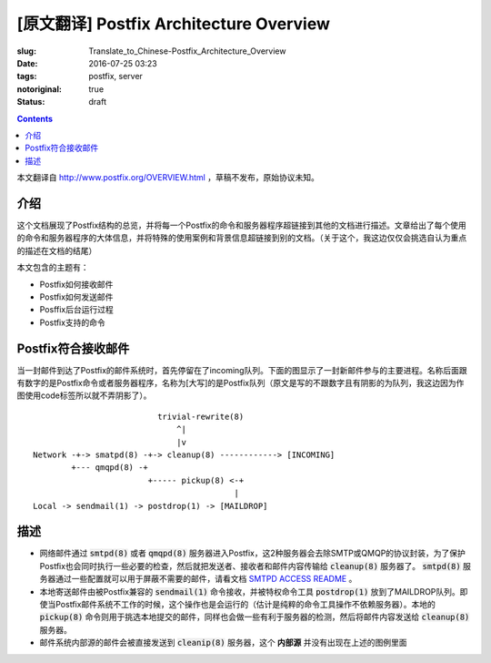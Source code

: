 ========================================================================
[原文翻译] Postfix Architecture Overview
========================================================================

:slug: Translate_to_Chinese-Postfix_Architecture_Overview
:date: 2016-07-25 03:23
:tags: postfix, server
:notoriginal: true
:status: draft

.. contents::

本文翻译自 http://www.postfix.org/OVERVIEW.html ，草稿不发布，原始协议未知。


介绍
------------------------------

这个文档展现了Postfix结构的总览，并将每一个Postfix的命令和服务器程序超链接到其他的文档进行描述。文章给出了每个使用的命令和服务器程序的大体信息，并将特殊的使用案例和背景信息超链接到别的文档。（关于这个，我这边仅仅会挑选自认为重点的描述在文档的结尾）

本文包含的主题有：

* Postfix如何接收邮件
* Postfix如何发送邮件
* Posffix后台运行过程
* Postfix支持的命令

Postfix符合接收邮件
------------------------------

当一封邮件到达了Postfix的邮件系统时，首先停留在了incoming队列。下面的图显示了一封新邮件参与的主要进程。名称后面跟有数字的是Postfix命令或者服务器程序，名称为[大写]的是Postfix队列（原文是写的不跟数字且有阴影的为队列，我这边因为作图使用code标签所以就不弄阴影了）。

::

                            trivial-rewrite(8)
                                ^|
                                |v
  Network -+-> smatpd(8) -+-> cleanup(8) ------------> [INCOMING]
          +--- qmqpd(8) -+
                          +----- pickup(8) <-+
                                            |
  Local -> sendmail(1) -> postdrop(1) -> [MAILDROP]

描述
------------------------------

* 网络邮件通过 :code:`smtpd(8)` 或者 :code:`qmqpd(8)` 服务器进入Postfix，这2种服务器会去除SMTP或QMQP的协议封装，为了保护Postfix也会同时执行一些必要的检查，然后就把发送者、接收者和邮件内容传输给 :code:`cleanup(8)` 服务器了。 :code:`smtpd(8)` 服务器通过一些配置就可以用于屏蔽不需要的邮件，请看文档 `SMTPD ACCESS README <http://www.postfix.org/SMTPD_ACCESS_README.html>`_ 。
* 本地寄送邮件由被Postfix兼容的 :code:`sendmail(1)` 命令接收，并被特权命令工具 :code:`postdrop(1)` 放到了MAILDROP队列。即使当Postfix邮件系统不工作的时候，这个操作也是会运行的（估计是纯粹的命令工具操作不依赖服务器）。本地的 :code:`pickup(8)` 命令则用于挑选本地提交的邮件，同样也会做一些有利于服务器的检测，然后将邮件内容发送给 :code:`cleanup(8)` 服务器。
* 邮件系统内部源的邮件会被直接发送到 :code:`cleanip(8)` 服务器，这个 **内部源** 并没有出现在上述的图例里面
